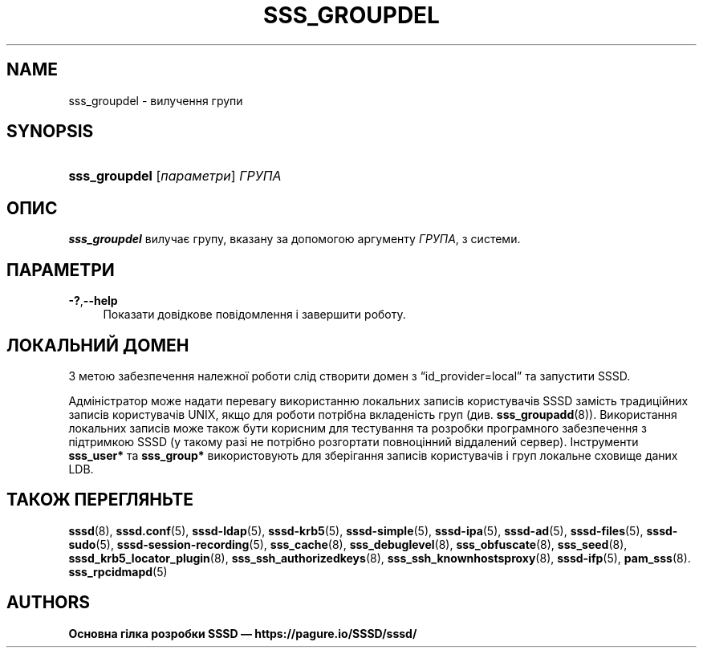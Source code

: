 '\" t
.\"     Title: sss_groupdel
.\"    Author: Основна гілка розробки SSSD \(em https://pagure.io/SSSD/sssd/
.\" Generator: DocBook XSL Stylesheets vsnapshot <http://docbook.sf.net/>
.\"      Date: 12/09/2020
.\"    Manual: Сторінки підручника SSSD
.\"    Source: SSSD
.\"  Language: English
.\"
.TH "SSS_GROUPDEL" "8" "12/09/2020" "SSSD" "Сторінки підручника SSSD"
.\" -----------------------------------------------------------------
.\" * Define some portability stuff
.\" -----------------------------------------------------------------
.\" ~~~~~~~~~~~~~~~~~~~~~~~~~~~~~~~~~~~~~~~~~~~~~~~~~~~~~~~~~~~~~~~~~
.\" http://bugs.debian.org/507673
.\" http://lists.gnu.org/archive/html/groff/2009-02/msg00013.html
.\" ~~~~~~~~~~~~~~~~~~~~~~~~~~~~~~~~~~~~~~~~~~~~~~~~~~~~~~~~~~~~~~~~~
.ie \n(.g .ds Aq \(aq
.el       .ds Aq '
.\" -----------------------------------------------------------------
.\" * set default formatting
.\" -----------------------------------------------------------------
.\" disable hyphenation
.nh
.\" disable justification (adjust text to left margin only)
.ad l
.\" -----------------------------------------------------------------
.\" * MAIN CONTENT STARTS HERE *
.\" -----------------------------------------------------------------
.SH "NAME"
sss_groupdel \- вилучення групи
.SH "SYNOPSIS"
.HP \w'\fBsss_groupdel\fR\ 'u
\fBsss_groupdel\fR [\fIпараметри\fR] \fIГРУПА\fR
.SH "ОПИС"
.PP
\fBsss_groupdel\fR
вилучає групу, вказану за допомогою аргументу
\fIГРУПА\fR, з системи\&.
.SH "ПАРАМЕТРИ"
.PP
\fB\-?\fR,\fB\-\-help\fR
.RS 4
Показати довідкове повідомлення і завершити роботу\&.
.RE
.SH "ЛОКАЛЬНИЙ ДОМЕН"
.PP
З метою забезпечення належної роботи слід створити домен з
\(lqid_provider=local\(rq
та запустити SSSD\&.
.PP
Адміністратор може надати перевагу використанню локальних записів користувачів SSSD замість традиційних записів користувачів UNIX, якщо для роботи потрібна вкладеність груп (див\&.
\fBsss_groupadd\fR(8))\&. Використання локальних записів може також бути корисним для тестування та розробки програмного забезпечення з підтримкою SSSD (у такому разі не потрібно розгортати повноцінний віддалений сервер)\&. Інструменти
\fBsss_user*\fR
та
\fBsss_group*\fR
використовують для зберігання записів користувачів і груп локальне сховище даних LDB\&.
.SH "ТАКОЖ ПЕРЕГЛЯНЬТЕ"
.PP
\fBsssd\fR(8),
\fBsssd.conf\fR(5),
\fBsssd-ldap\fR(5),
\fBsssd-krb5\fR(5),
\fBsssd-simple\fR(5),
\fBsssd-ipa\fR(5),
\fBsssd-ad\fR(5),
\fBsssd-files\fR(5),
\fBsssd-sudo\fR(5),
\fBsssd-session-recording\fR(5),
\fBsss_cache\fR(8),
\fBsss_debuglevel\fR(8),
\fBsss_obfuscate\fR(8),
\fBsss_seed\fR(8),
\fBsssd_krb5_locator_plugin\fR(8),
\fBsss_ssh_authorizedkeys\fR(8), \fBsss_ssh_knownhostsproxy\fR(8),
\fBsssd-ifp\fR(5),
\fBpam_sss\fR(8)\&.
\fBsss_rpcidmapd\fR(5)
.SH "AUTHORS"
.PP
\fBОсновна гілка розробки SSSD \(em
https://pagure\&.io/SSSD/sssd/\fR
